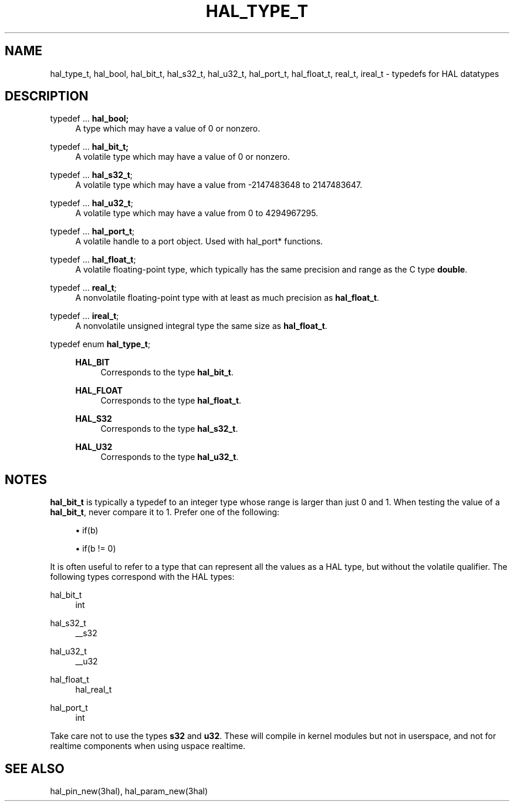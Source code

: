 '\" t
.\"     Title: hal_type_t
.\"    Author: [FIXME: author] [see http://www.docbook.org/tdg5/en/html/author]
.\" Generator: DocBook XSL Stylesheets vsnapshot <http://docbook.sf.net/>
.\"      Date: 05/27/2025
.\"    Manual: LinuxCNC Documentation
.\"    Source: LinuxCNC
.\"  Language: English
.\"
.TH "HAL_TYPE_T" "3" "05/27/2025" "LinuxCNC" "LinuxCNC Documentation"
.\" -----------------------------------------------------------------
.\" * Define some portability stuff
.\" -----------------------------------------------------------------
.\" ~~~~~~~~~~~~~~~~~~~~~~~~~~~~~~~~~~~~~~~~~~~~~~~~~~~~~~~~~~~~~~~~~
.\" http://bugs.debian.org/507673
.\" http://lists.gnu.org/archive/html/groff/2009-02/msg00013.html
.\" ~~~~~~~~~~~~~~~~~~~~~~~~~~~~~~~~~~~~~~~~~~~~~~~~~~~~~~~~~~~~~~~~~
.ie \n(.g .ds Aq \(aq
.el       .ds Aq '
.\" -----------------------------------------------------------------
.\" * set default formatting
.\" -----------------------------------------------------------------
.\" disable hyphenation
.nh
.\" disable justification (adjust text to left margin only)
.ad l
.\" -----------------------------------------------------------------
.\" * MAIN CONTENT STARTS HERE *
.\" -----------------------------------------------------------------
.SH "NAME"
hal_type_t, hal_bool, hal_bit_t, hal_s32_t, hal_u32_t, hal_port_t, hal_float_t, real_t, ireal_t \- typedefs for HAL datatypes
.SH "DESCRIPTION"
.PP
typedef \&... \fBhal_bool;\fR
.RS 4
A type which may have a value of 0 or nonzero\&.
.RE
.PP
typedef \&... \fBhal_bit_t;\fR
.RS 4
A volatile type which may have a value of 0 or nonzero\&.
.RE
.PP
typedef \&... \fBhal_s32_t\fR;
.RS 4
A volatile type which may have a value from \-2147483648 to 2147483647\&.
.RE
.PP
typedef \&... \fBhal_u32_t\fR;
.RS 4
A volatile type which may have a value from 0 to 4294967295\&.
.RE
.PP
typedef \&... \fBhal_port_t\fR;
.RS 4
A volatile handle to a port object\&. Used with hal_port* functions\&.
.RE
.PP
typedef \&... \fBhal_float_t\fR;
.RS 4
A volatile floating\-point type, which typically has the same precision and range as the C type
\fBdouble\fR\&.
.RE
.PP
typedef \&... \fBreal_t\fR;
.RS 4
A nonvolatile floating\-point type with at least as much precision as
\fBhal_float_t\fR\&.
.RE
.PP
typedef \&... \fBireal_t\fR;
.RS 4
A nonvolatile unsigned integral type the same size as
\fBhal_float_t\fR\&.
.RE
.PP
typedef enum \fBhal_type_t\fR;
.RS 4
.PP
\fBHAL_BIT\fR
.RS 4
Corresponds to the type
\fBhal_bit_t\fR\&.
.RE
.PP
\fBHAL_FLOAT\fR
.RS 4
Corresponds to the type
\fBhal_float_t\fR\&.
.RE
.PP
\fBHAL_S32\fR
.RS 4
Corresponds to the type
\fBhal_s32_t\fR\&.
.RE
.PP
\fBHAL_U32\fR
.RS 4
Corresponds to the type
\fBhal_u32_t\fR\&.
.RE
.RE
.SH "NOTES"
.sp
\fBhal_bit_t\fR is typically a typedef to an integer type whose range is larger than just 0 and 1\&. When testing the value of a \fBhal_bit_t\fR, never compare it to 1\&. Prefer one of the following:
.sp
.RS 4
.ie n \{\
\h'-04'\(bu\h'+03'\c
.\}
.el \{\
.sp -1
.IP \(bu 2.3
.\}
if(b)
.RE
.sp
.RS 4
.ie n \{\
\h'-04'\(bu\h'+03'\c
.\}
.el \{\
.sp -1
.IP \(bu 2.3
.\}
if(b != 0)
.RE
.sp
It is often useful to refer to a type that can represent all the values as a HAL type, but without the volatile qualifier\&. The following types correspond with the HAL types:
.PP
hal_bit_t
.RS 4
int
.RE
.PP
hal_s32_t
.RS 4
__s32
.RE
.PP
hal_u32_t
.RS 4
__u32
.RE
.PP
hal_float_t
.RS 4
hal_real_t
.RE
.PP
hal_port_t
.RS 4
int
.RE
.sp
Take care not to use the types \fBs32\fR and \fBu32\fR\&. These will compile in kernel modules but not in userspace, and not for realtime components when using uspace realtime\&.
.SH "SEE ALSO"
.sp
hal_pin_new(3hal), hal_param_new(3hal)
